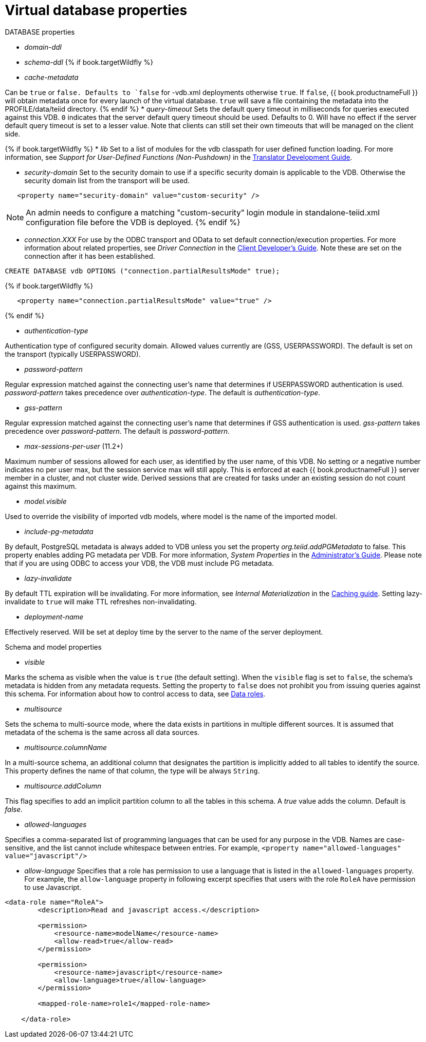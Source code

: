 // Module included in the following assemblies:
// as_virtual-databases.adoc
[id="vdb-properties"]
= Virtual database properties

.DATABASE properties

* _domain-ddl_

* _schema-ddl_
{% if book.targetWildfly %}
* _cache-metadata_

Can be `true` or `false. 
Defaults to `false` for -vdb.xml deployments otherwise `true`. 
If `false`, {{ book.productnameFull }} will obtain metadata once for every launch of the virtual database. 
`true` will save a file containing the metadata into the PROFILE/data/teiid directory.
{% endif %}
* _query-timeout_ 
Sets the default query timeout in milliseconds for queries executed against this VDB. 
`0` indicates that the server default query timeout should be used. 
Defaults to 0. 
Will have no effect if the server default query timeout is set to a lesser value. 
Note that clients can still set their own timeouts that will be managed on the client side.

{% if book.targetWildfly %}
* _lib_ 
Set to a list of modules for the vdb classpath for user defined function loading. 
For more information, see _Support for User-Defined Functions (Non-Pushdown)_ in the 
link:../dev/Support_for_User-Defined_Functions_Non-Pushdown.adoc[Translator Development Guide].

* _security-domain_ 
Set to the security domain to use if a specific security domain is applicable to the VDB. 
Otherwise the security domain list from the transport will be used.

[source,xml]
----
   <property name="security-domain" value="custom-security" />
----

NOTE: An admin needs to configure a matching "custom-security" login module in standalone-teiid.xml configuration file before the VDB is deployed.
{% endif %}

* _connection.XXX_ 
For use by the ODBC transport and OData to set default connection/execution properties. 
For more information about related properties, see _Driver Connection_ in the link:../client-dev/Driver_Connection.adoc[Client Developer's Guide]. 
Note these are set on the connection after it has been established.

[source,sql]
----
CREATE DATABASE vdb OPTIONS ("connection.partialResultsMode" true);
----

{% if book.targetWildfly %}
[source,xml]
----
   <property name="connection.partialResultsMode" value="true" />
----
{% endif %}

* _authentication-type_ 

Authentication type of configured security domain. 
Allowed values currently are (GSS, USERPASSWORD). 
The default is set on the transport (typically USERPASSWORD).

* _password-pattern_ 

Regular expression matched against the connecting user’s name that determines if USERPASSWORD authentication is used. 
_password-pattern_ takes precedence over _authentication-type_. 
The default is _authentication-type_.

* _gss-pattern_ 

Regular expression matched against the connecting user’s name that determines if GSS authentication is used. 
_gss-pattern_ takes precedence over _password-pattern_. 
The default is _password-pattern_.

* _max-sessions-per-user_ (11.2+)

Maximum number of sessions allowed for each user, as identified by the user name, of this VDB. 
No setting or a negative number indicates no per user max, but the session service max will still apply. 
This is enforced at each {{ book.productnameFull }} server member in a cluster, and not cluster wide. 
Derived sessions that are created for tasks under an existing session do not count against this maximum.

* _model.visible_ 

Used to override the visibility of imported vdb models, where model is the name of the imported model.

* _include-pg-metadata_ 

By default, PostgreSQL metadata is always added to VDB unless you set the property _org.teiid.addPGMetadata_ to false. 
This property enables adding PG metadata per VDB. 
For more information, _System Properties_ in the link:../admin/System_Properties.adoc[Administrator's Guide].
Please note that if you are using ODBC to access your VDB, the VDB must include PG metadata.

* _lazy-invalidate_ 

By default TTL expiration will be invalidating. 
For more information, see _Internal Materialization_ in the link:../caching/Internal_Materialization.adoc[Caching guide]. 
Setting lazy-invalidate to `true` will make TTL refreshes non-invalidating.

* _deployment-name_ 

Effectively reserved. Will be set at deploy time by the server to the name of the server deployment.

.Schema and model properties
* _visible_

Marks the schema as visible when the value is `true` (the default setting). 
When the `visible` flag is set to `false`, the schema's metadata is hidden from any metadata requests. 
Setting the property to `false` does not prohibit you from issuing queries against this schema. 
For information about how to control access to data, see xref:data-roles[Data roles].

* _multisource_

Sets the schema to multi-source mode, where the data exists in partitions in multiple different sources. 
It is assumed that metadata of the schema is the same across all data sources.

* _multisource.columnName_

In a multi-source schema, an additional column that designates the partition is implicitly added to all tables to identify the source. 
This property defines the name of that column, the type will be always `String`.

* _multisource.addColumn_

This flag specifies to add an implicit partition column to all the tables in this schema. 
A _true_ value adds the column. Default is _false_.

* _allowed-languages_

Specifies a comma-separated list of programming languages that can be used for any purpose in the VDB. 
Names are case-sensitive, and the list cannot include whitespace between entries. 
For example, `<property name="allowed-languages" value="javascript"/>`

* _allow-language_ Specifies that a role has permission to use a language that is listed in the `allowed-languages` property.
For example, the `allow-language` property in following excerpt specifies that users with the role `RoleA` have permission to 
use Javascript.  

```
<data-role name="RoleA">
        <description>Read and javascript access.</description>

        <permission>
            <resource-name>modelName</resource-name>
            <allow-read>true</allow-read>
        </permission>

        <permission>
            <resource-name>javascript</resource-name>
            <allow-language>true</allow-language>
        </permission>

        <mapped-role-name>role1</mapped-role-name>

    </data-role>
```
